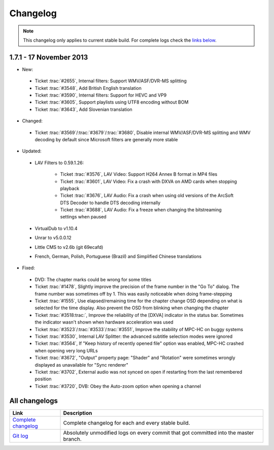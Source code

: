 .. title:: Changelog

Changelog
=========

.. note::
    This changelog only applies to current stable build.
    For complete logs check the `links below <#all-changelogs>`_.

1.7.1 - 17 November 2013
------------------------

* New:

 * Ticket :trac:`#2655`, Internal filters: Support WMV/ASF/DVR-MS splitting

 * Ticket :trac:`#3548`, Add British English translation

 * Ticket :trac:`#3590`, Internal filters: Support for HEVC and VP9

 * Ticket :trac:`#3605`, Support playlists using UTF8 encoding without BOM

 * Ticket :trac:`#3643`, Add Slovenian translation

* Changed:

 * Ticket :trac:`#3569`/:trac:`#3679`/:trac:`#3680`, Disable internal WMV/ASF/DVR-MS splitting and WMV decoding by default since Microsoft filters are generally more stable

* Updated:

 * LAV Filters to 0.59.1.26:

     * Ticket :trac:`#3576`, LAV Video: Support H264 Annex B format in MP4 files

     * Ticket :trac:`#3601`, LAV Video: Fix a crash with DXVA on AMD cards when stopping playback

     * Ticket :trac:`#3676`, LAV Audio: Fix a crash when using old versions of the ArcSoft DTS Decoder to handle DTS decoding internally

     * Ticket :trac:`#3688`, LAV Audio: Fix a freeze when changing the bitstreaming settings when paused

 * VirtualDub to v1.10.4

 * Unrar to v5.0.0.12

 * Little CMS to v2.6b (git 69ecafd)

 * French, German, Polish, Portuguese (Brazil) and Simplified Chinese translations

* Fixed:

 * DVD: The chapter marks could be wrong for some titles

 * Ticket :trac:`#1478`, Slightly improve the precision of the frame number in the "Go To" dialog. The frame number was sometimes off by 1. This was easily noticeable when doing frame-stepping

 * Ticket :trac:`#1555`, Use elapsed/remaining time for the chapter change OSD depending on what is selected for the time display. Also prevent the OSD from blinking when changing the chapter

 * Ticket :trac:`#3518:trac:`, Improve the reliability of the [DXVA] indicator in the status bar. Sometimes the indicator wasn't shown when hardware acceleration was used

 * Ticket :trac:`#3523`/:trac:`#3533`/:trac:`#3551`, Improve the stability of MPC-HC on buggy systems

 * Ticket :trac:`#3530`, Internal LAV Splitter: the advanced subtitle selection modes were ignored

 * Ticket :trac:`#3564`, If "Keep history of recently opened file" option was enabled, MPC-HC crashed when opening very long URLs

 * Ticket :trac:`#3672`, "Output" property page: "Shader" and "Rotation" were sometimes wrongly displayed as unavailable for "Sync renderer"

 * Ticket :trac:`#3702`, External audio was not synced on open if restarting from the last remembered position

 * Ticket :trac:`#3720`, DVB: Obey the Auto-zoom option when opening a channel


All changelogs
--------------

.. csv-table::
    :header: "Link", "Description"
    :widths: 20, 80

    "`Complete changelog <https://trac.mpc-hc.org/wiki/Changelog>`_", "Complete changelog for each and every stable build."
    "`Git log <https://github.com/mpc-hc/mpc-hc/commits/master/>`_", "Absolutely unmodified logs on every commit that got committed into the master branch."
